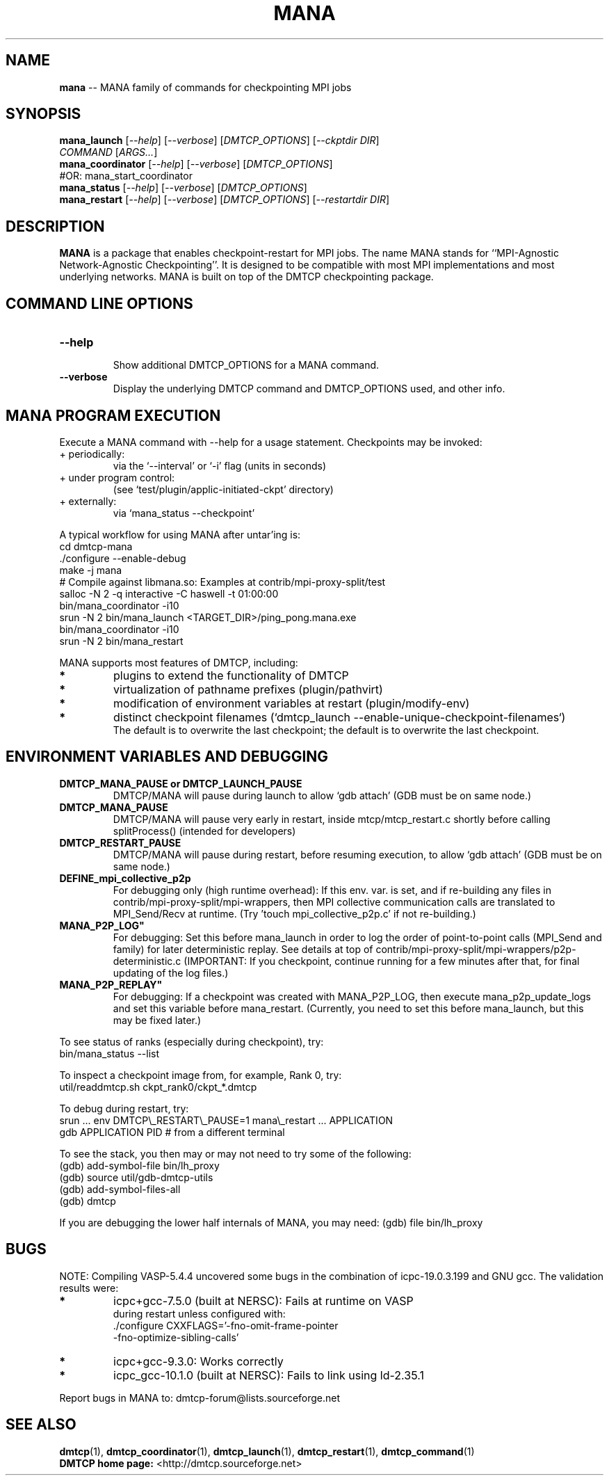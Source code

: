 '\" t
.\" Manual page created with latex2man on Wed Mar 23 02:36:27 2022
.\" NOTE: This file is generated, DO NOT EDIT.
.de Vb
.ft CW
.nf
..
.de Ve
.ft R

.fi
..
.TH "MANA" "1" "23 March 2022" "MPI\-Agnostic Netw.\-Agnostic Ckpt " "MPI\-Agnostic Netw.\-Agnostic Ckpt "
.SH NAME

\fBmana\fP
\-\- MANA family of commands for checkpointing MPI jobs 
.PP
.SH SYNOPSIS

.PP
\fBmana_launch\fP
[\fI\-\-help\fP]
[\fI\-\-verbose\fP]
[\fIDMTCP_OPTIONS\fP]
[\fI\-\-ckptdir DIR\fP]
.br
            \fICOMMAND\fP
[\fIARGS...\fP]
.br
\fBmana_coordinator\fP
[\fI\-\-help\fP]
[\fI\-\-verbose\fP]
[\fIDMTCP_OPTIONS\fP]
.br
            #OR: mana_start_coordinator 
.br
\fBmana_status\fP
[\fI\-\-help\fP]
[\fI\-\-verbose\fP]
[\fIDMTCP_OPTIONS\fP]
.br
\fBmana_restart\fP
[\fI\-\-help\fP]
[\fI\-\-verbose\fP]
[\fIDMTCP_OPTIONS\fP]
[\fI\-\-restartdir DIR\fP]
.PP
.SH DESCRIPTION

.PP
\fBMANA\fP
is a package that enables checkpoint\-restart for MPI jobs. 
The name MANA stands for 
``MPI\-Agnostic Network\-Agnostic Checkpointing\&''\&. 
It is designed to be compatible with most MPI implementations 
and most underlying networks. 
MANA is built on top of the DMTCP checkpointing package. 
.PP
.SH COMMAND LINE OPTIONS

.PP
.TP
\fB\-\-help\fP
 Show additional DMTCP_OPTIONS for a MANA command. 
.PP
.TP
\fB\-\-verbose\fP
 Display the underlying DMTCP command 
and DMTCP_OPTIONS used, and other info. 
.PP
.SH MANA PROGRAM EXECUTION

.PP
Execute a MANA command with \-\-help for a usage statement. 
Checkpoints may be invoked: 
.TP
+ periodically: 
via the `\-\-interval\&' or `\-i\&' flag (units in seconds) 
.TP
+ under program control: 
(see 
`test/plugin/applic\-initiated\-ckpt\&'
directory) 
.TP
+ externally: 
via `mana_status \-\-checkpoint\&'
.PP
A typical workflow for using MANA after untar\&'ing is: 
.Vb
  cd dmtcp\-mana
  ./configure \-\-enable\-debug
  make \-j mana
  # Compile against libmana.so: Examples at contrib/mpi\-proxy\-split/test
  salloc \-N 2 \-q interactive \-C haswell \-t 01:00:00
  bin/mana_coordinator \-i10
  srun \-N 2 bin/mana_launch <TARGET_DIR>/ping_pong.mana.exe
  bin/mana_coordinator \-i10
  srun \-N 2 bin/mana_restart
.Ve
.PP
MANA supports most features of DMTCP, including: 
.TP
.B *
plugins to extend the functionality of DMTCP 
.TP
.B *
virtualization of pathname prefixes (plugin/pathvirt) 
.TP
.B *
modification of environment variables at restart (plugin/modify\-env) 
.TP
.B *
distinct checkpoint filenames 
(`dmtcp_launch \-\-enable\-unique\-checkpoint\-filenames`)
.br
The default is to overwrite the last checkpoint; the default is to overwrite 
the last checkpoint. 
.PP
.SH ENVIRONMENT VARIABLES AND DEBUGGING

.TP
\fBDMTCP_MANA_PAUSE or DMTCP_LAUNCH_PAUSE\fP
 DMTCP/MANA will 
pause during launch to allow `gdb attach\&' (GDB must be on same node.) 
.TP
\fBDMTCP_MANA_PAUSE\fP
 DMTCP/MANA will pause very early in restart, 
inside mtcp/mtcp_restart.c shortly before calling splitProcess() 
(intended for developers) 
.TP
\fBDMTCP_RESTART_PAUSE\fP
 DMTCP/MANA will 
pause during restart, before resuming execution, to allow `gdb 
attach\&' (GDB must be on same node.) 
.TP
\fBDEFINE_mpi_collective_p2p\fP
 For debugging only (high 
runtime overhead): If this env. var. is set, and if re\-building 
any files in contrib/mpi\-proxy\-split/mpi\-wrappers, then MPI 
collective communication calls are translated to MPI_Send/Recv 
at runtime. (Try \&'touch mpi_collective_p2p.c\&' if not re\-building.) 
.TP
\fBMANA_P2P_LOG"\fP
 For debugging: Set this before mana_launch
in order to log the order of point\-to\-point 
calls (MPI_Send and family) for later deterministic replay. See 
details at top of contrib/mpi\-proxy\-split/mpi\-wrappers/p2p\-deterministic.c 
(IMPORTANT: If you checkpoint, continue running for a few minutes 
after that, for final updating of the log files.) 
.TP
\fBMANA_P2P_REPLAY"\fP
 For debugging: If a checkpoint was created 
with MANA_P2P_LOG,
then execute mana_p2p_update_logs
and set this variable before mana_restart\&.
(Currently, 
you need to set this before mana_launch,
but this may be 
fixed later.) 
.PP
To see status of ranks (especially during checkpoint), try: 
.Vb
   bin/mana_status \-\-list
.Ve
To inspect a checkpoint image from, for example, Rank 0, try: 
.Vb
   util/readdmtcp.sh ckpt_rank0/ckpt_*.dmtcp
.Ve
To debug during restart, try: 
.Vb
   srun ... env DMTCP\\_RESTART\\_PAUSE=1 mana\\_restart ... APPLICATION
   gdb APPLICATION PID  # from a different terminal
.Ve
To see the stack, you then may or may not need to try some of the following: 
.Vb
  (gdb) add\-symbol\-file bin/lh_proxy
  (gdb) source util/gdb\-dmtcp\-utils
  (gdb) add\-symbol\-files\-all
  (gdb) dmtcp
.Ve
If you are debugging the lower half internals of MANA, you may need: 
(gdb) file bin/lh_proxy 
.PP
.SH BUGS

NOTE: Compiling VASP\-5.4.4 uncovered some bugs in the combination 
of icpc\-19.0.3.199 and GNU gcc. 
The validation results were: 
.TP
.B *
icpc+gcc\-7.5.0 (built at NERSC): Fails at runtime on VASP
.br 
during restart unless configured with: 
.br
\&./configure CXXFLAGS=\&'\-fno\-omit\-frame\-pointer
.br
\-fno\-optimize\-sibling\-calls\&'
.TP
.B *
icpc+gcc\-9.3.0: Works correctly 
.TP
.B *
icpc_gcc\-10.1.0 (built at NERSC): Fails to link using ld\-2.35.1 
.PP
Report bugs in MANA to: dmtcp\-forum@lists.sourceforge.net
.br
.PP
.SH SEE ALSO

\fBdmtcp\fP(1),
\fBdmtcp_coordinator\fP(1),
\fBdmtcp_launch\fP(1),
\fBdmtcp_restart\fP(1),
\fBdmtcp_command\fP(1)
.br
\fBDMTCP home page:\fP
<http://dmtcp.sourceforge.net> 
.\" NOTE: This file is generated, DO NOT EDIT.
